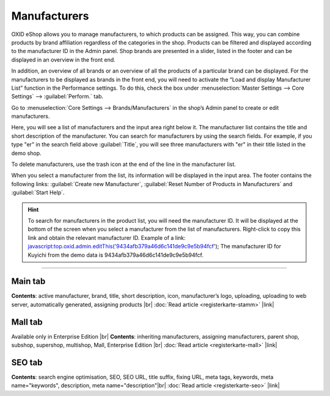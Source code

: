 ﻿Manufacturers
==========

OXID eShop allows you to manage manufacturers, to which products can be assigned. This way, you can combine products by brand affiliation regardless of the categories in the shop. Products can be filtered and displayed according to the manufacturer ID in the Admin panel. Shop brands are presented in a slider, listed in the footer and can be displayed in an overview in the front end.

.. image:: ../../media/screenshots/oxbagb01.png
   :alt: By manufacturer | All brands
   :class: with-shadow
   :height: 649
   :width: 650

In addition, an overview of all brands or an overview of all the products of a particular brand can be displayed. For the manufacturers to be displayed as brands in the front end, you will need to activate the “Load and display Manufacturer List” function in the Performance settings. To do this, check the box under :menuselection:`Master Settings --> Core Settings` --> :guilabel:`Perform.` tab.

Go to :menuselection:`Core Settings --> Brands/Manufacturers` in the shop’s Admin panel to create or edit manufacturers.

.. image:: ../../media/screenshots/oxbagb02.png
   :alt: Manufacturers
   :class: with-shadow
   :height: 528
   :width: 650

Here, you will see a list of manufacturers and the input area right below it. The manufacturer list contains the title and short description of the manufacturer. You can search for manufacturers by using the search fields. For example, if you type \"er\" in the search field above :guilabel:`Title`, you will see three manufacturers with \"er\" in their title listed in the demo shop.

To delete manufacturers, use the trash icon at the end of the line in the manufacturer list.

When you select a manufacturer from the list, its information will be displayed in the input area. The footer contains the following links: :guilabel:`Create new Manufacturer`, :guilabel:`Reset Number of Products in Manufacturers` and :guilabel:`Start Help`.

.. hint:: To search for manufacturers in the product list, you will need the manufacturer ID. It will be displayed at the bottom of the screen when you select a manufacturer from the list of manufacturers. Right-click to copy this link and obtain the relevant manufacturer ID. Example of a link: javascript:top.oxid.admin.editThis('9434afb379a46d6c141de9c9e5b94fcf'); The manufacturer ID for Kuyichi from the demo data is 9434afb379a46d6c141de9c9e5b94fcf.

-----------------------------------------------------------------------------------------

Main tab
-------------------
**Contents**: active manufacturer, brand, title, short description, icon, manufacturer’s logo, uploading, uploading to web server, automatically generated, assigning products |br|
:doc:`Read article <registerkarte-stamm>` |link|

Mall tab
------------------
Available only in Enterprise Edition |br|
**Contents**: inheriting manufacturers, assigning manufacturers, parent shop, subshop, supershop, multishop, Mall, Enterprise Edition |br|
:doc:`Read article <registerkarte-mall>` |link|

SEO tab
-----------------
**Contents**: search engine optimisation, SEO, SEO URL, title suffix, fixing URL, meta tags, keywords, meta name=\"keywords\", description, meta name=\"description\"\ |br|
:doc:`Read article <registerkarte-seo>` |link|

.. seealso:: :doc:`Products <../artikel/artikel>` | :doc:`Distributors <../lieferanten/lieferanten>`

.. Intern: oxbagb, Status: